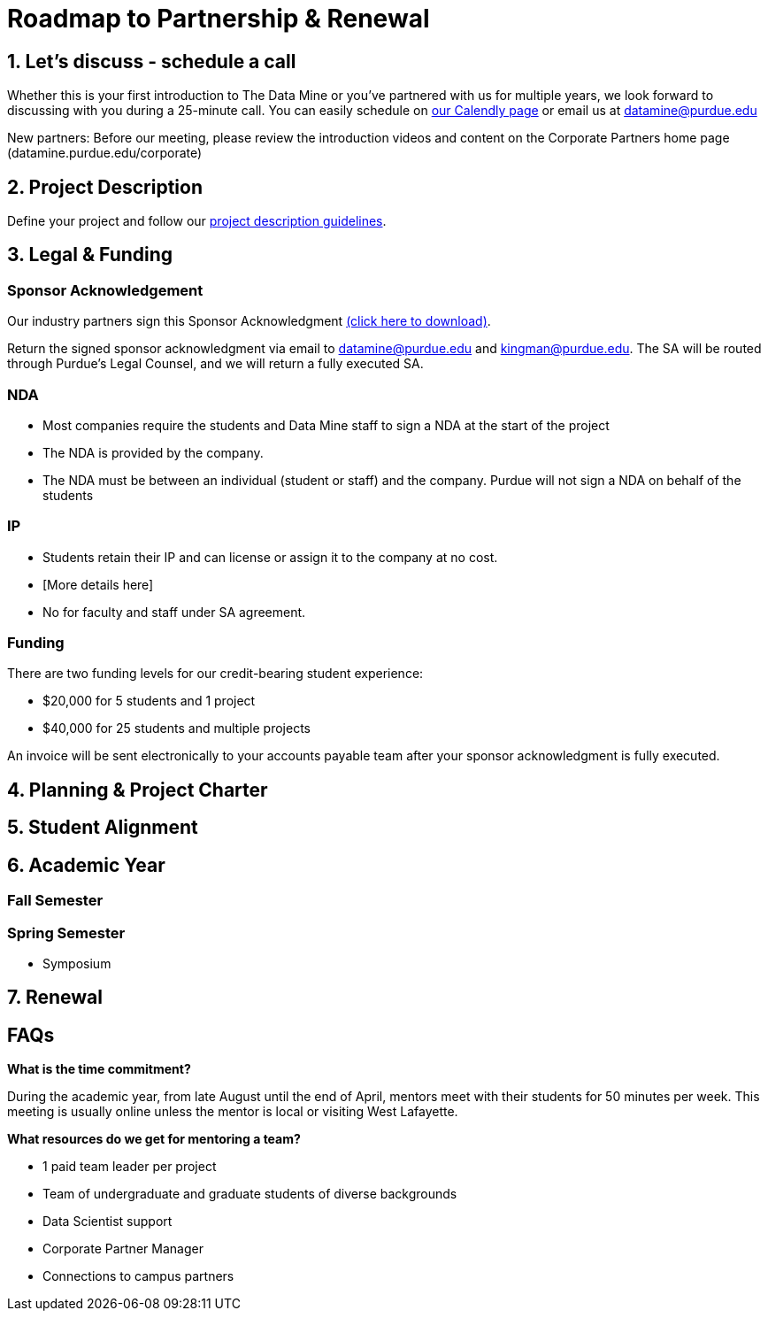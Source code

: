 = Roadmap to Partnership & Renewal

== 1. Let's discuss - schedule a call

Whether this is your first introduction to The Data Mine or you've partnered with us for multiple years, we look forward to discussing with you during a 25-minute call. You can easily schedule on link:https://calendly.com/datamine[our Calendly page] or email us at datamine@purdue.edu

New partners: Before our meeting, please review the introduction videos and content on the Corporate Partners home page (datamine.purdue.edu/corporate)


== 2. Project Description 

Define your project and follow our xref:project_descriptions.adoc[project description guidelines].

== 3. Legal & Funding

=== Sponsor Acknowledgement

Our industry partners sign this Sponsor Acknowledgment link:https://datamine.purdue.edu/corporate/docs/sponsoracknowledgment.docx[(click here to download)].

Return the signed sponsor acknowledgment via email to datamine@purdue.edu and kingman@purdue.edu. The SA will be routed through Purdue's Legal Counsel, and we will return a fully executed SA. 

=== NDA
• Most companies require the students and Data Mine staff to sign a NDA at the start of the project
• The NDA is provided by the company.
• The NDA must be between an individual (student or staff) and the company. Purdue will not sign a NDA on behalf of the students

=== IP
• Students retain their IP and can license or assign it to the company at no
cost.
• [More details here]
• No for faculty and staff under SA agreement. 

=== Funding
There are two funding levels for our credit-bearing student experience: 

* $20,000 for 5 students and 1 project
* $40,000 for 25 students and multiple projects

An invoice will be sent electronically to your accounts payable team after your sponsor acknowledgment is fully executed.

== 4. Planning & Project Charter

== 5. Student Alignment 

== 6. Academic Year 

=== Fall Semester 

=== Spring Semester 

* Symposium 

== 7. Renewal



== FAQs

*What is the time commitment?*

During the academic year, from late August until the end of April, mentors meet with their students for 50 minutes per week. This meeting is usually online unless the mentor is local or visiting West Lafayette. 

*What resources do we get for mentoring a team?*

* 1 paid team leader per project 
* Team of undergraduate and graduate students of diverse backgrounds
* Data Scientist support 
* Corporate Partner Manager 
* Connections to campus partners 

